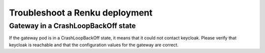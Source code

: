 .. _admin_troubleshooting:

Troubleshoot a Renku deployment
===============================

Gateway in a CrashLoopBackOff state
------------------------------------

If the gateway pod is in a CrashLoopBackOff state, it means that it could not
contact keycloak. Please verify that keycloak is reachable and that the
configuration values for the gateway are correct.
